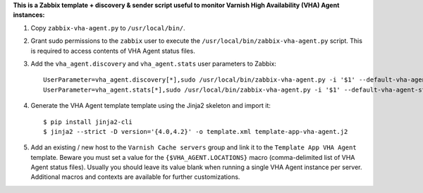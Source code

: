 **This is a Zabbix template + discovery & sender script useful to monitor Varnish High Availability (VHA) Agent instances:**

1. Copy ``zabbix-vha-agent.py`` to ``/usr/local/bin/``.

2. Grant sudo permissions to the ``zabbix`` user to execute the ``/usr/local/bin/zabbix-vha-agent.py`` script. This is required to access contents of VHA Agent status files.

3. Add the ``vha_agent.discovery`` and ``vha_agent.stats`` user parameters to Zabbix::

    UserParameter=vha_agent.discovery[*],sudo /usr/local/bin/zabbix-vha-agent.py -i '$1' --default-vha-agent-status-file '/var/lib/vha-agent/vha-status' discover $2
    UserParameter=vha_agent.stats[*],sudo /usr/local/bin/zabbix-vha-agent.py -i '$1' --default-vha-agent-status-file '/var/lib/vha-agent/vha-status' stats

4. Generate the VHA Agent template template using the Jinja2 skeleton and import it::

    $ pip install jinja2-cli
    $ jinja2 --strict -D version='{4.0,4.2}' -o template.xml template-app-vha-agent.j2

5. Add an existing / new host to the ``Varnish Cache servers`` group and link it to the ``Template App VHA Agent`` template. Beware you must set a value for the ``{$VHA_AGENT.LOCATIONS}`` macro (comma-delimited list of VHA Agent status files). Usually you should leave its value blank when running a single VHA Agent instance per server. Additional macros and contexts are available for further customizations.
